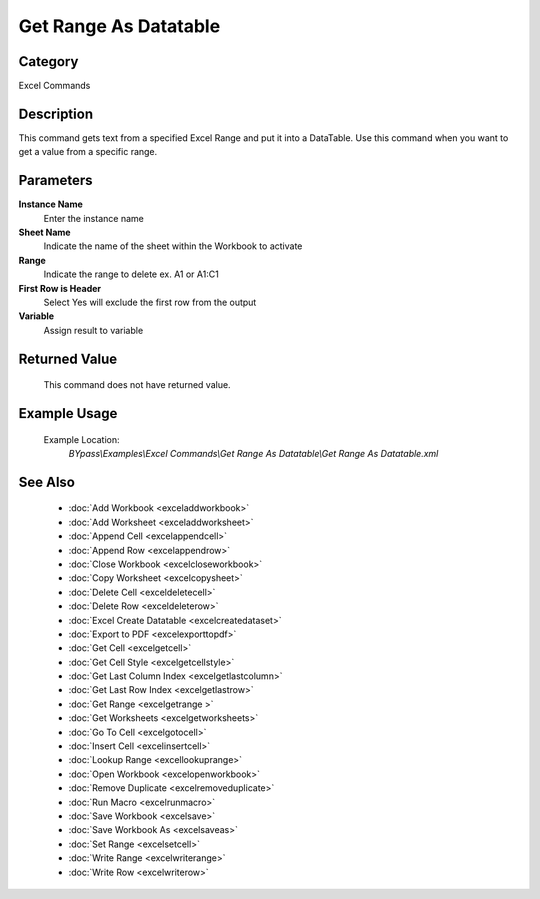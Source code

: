 Get Range As Datatable
======================

Category
--------
Excel Commands

Description
-----------

This command gets text from a specified Excel Range and put it into a DataTable. Use this command when you want to get a value from a specific range.

Parameters
----------

**Instance Name**
	Enter the instance name

**Sheet Name**
	Indicate the name of the sheet within the Workbook to activate

**Range**
	Indicate the range to delete ex. A1 or A1:C1

**First Row is Header**
	Select Yes will exclude the first row from the output

**Variable**
	Assign result to variable



Returned Value
--------------
	This command does not have returned value.

Example Usage
-------------

	Example Location:  
		`BYpass\\Examples\\Excel Commands\\Get Range As Datatable\\Get Range As Datatable.xml`

See Also
--------
	- :doc:`Add Workbook <exceladdworkbook>`
	- :doc:`Add Worksheet <exceladdworksheet>`
	- :doc:`Append Cell <excelappendcell>`
	- :doc:`Append Row <excelappendrow>`
	- :doc:`Close Workbook <excelcloseworkbook>`
	- :doc:`Copy Worksheet <excelcopysheet>`
	- :doc:`Delete Cell <exceldeletecell>`
	- :doc:`Delete Row <exceldeleterow>`
	- :doc:`Excel Create Datatable <excelcreatedataset>`
	- :doc:`Export to PDF <excelexporttopdf>`
	- :doc:`Get Cell <excelgetcell>`
	- :doc:`Get Cell Style <excelgetcellstyle>`
	- :doc:`Get Last Column Index <excelgetlastcolumn>`
	- :doc:`Get Last Row Index <excelgetlastrow>`
	- :doc:`Get Range <excelgetrange >`
	- :doc:`Get Worksheets <excelgetworksheets>`
	- :doc:`Go To Cell <excelgotocell>`
	- :doc:`Insert Cell <excelinsertcell>`
	- :doc:`Lookup Range <excellookuprange>`
	- :doc:`Open Workbook <excelopenworkbook>`
	- :doc:`Remove Duplicate <excelremoveduplicate>`
	- :doc:`Run Macro <excelrunmacro>`
	- :doc:`Save Workbook <excelsave>`
	- :doc:`Save Workbook As <excelsaveas>`
	- :doc:`Set Range <excelsetcell>`
	- :doc:`Write Range <excelwriterange>`
	- :doc:`Write Row <excelwriterow>`

	
